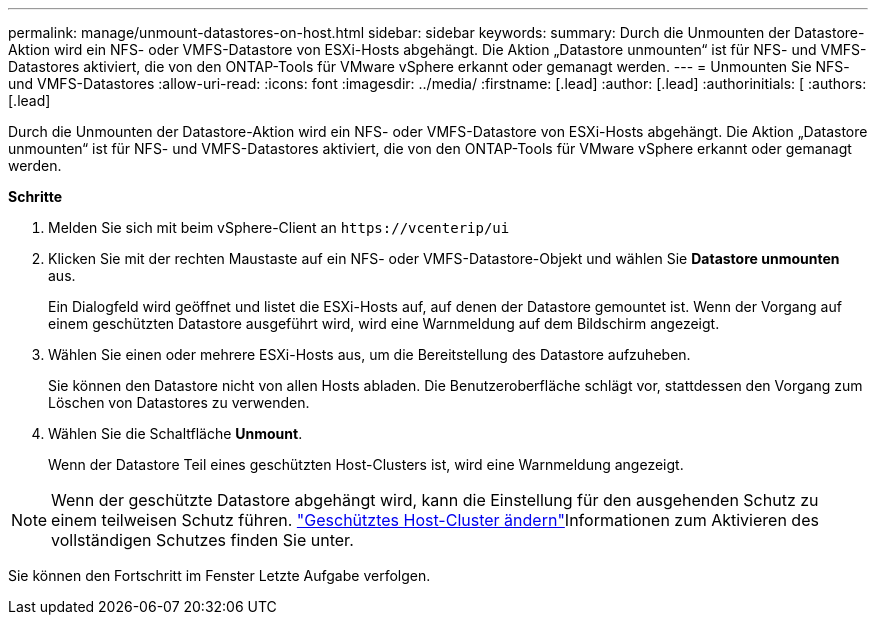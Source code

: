 ---
permalink: manage/unmount-datastores-on-host.html 
sidebar: sidebar 
keywords:  
summary: Durch die Unmounten der Datastore-Aktion wird ein NFS- oder VMFS-Datastore von ESXi-Hosts abgehängt. Die Aktion „Datastore unmounten“ ist für NFS- und VMFS-Datastores aktiviert, die von den ONTAP-Tools für VMware vSphere erkannt oder gemanagt werden. 
---
= Unmounten Sie NFS- und VMFS-Datastores
:allow-uri-read: 
:icons: font
:imagesdir: ../media/
:firstname: [.lead]
:author: [.lead]
:authorinitials: [
:authors: [.lead]


Durch die Unmounten der Datastore-Aktion wird ein NFS- oder VMFS-Datastore von ESXi-Hosts abgehängt. Die Aktion „Datastore unmounten“ ist für NFS- und VMFS-Datastores aktiviert, die von den ONTAP-Tools für VMware vSphere erkannt oder gemanagt werden.

*Schritte*

. Melden Sie sich mit beim vSphere-Client an `\https://vcenterip/ui`
. Klicken Sie mit der rechten Maustaste auf ein NFS- oder VMFS-Datastore-Objekt und wählen Sie *Datastore unmounten* aus.
+
Ein Dialogfeld wird geöffnet und listet die ESXi-Hosts auf, auf denen der Datastore gemountet ist. Wenn der Vorgang auf einem geschützten Datastore ausgeführt wird, wird eine Warnmeldung auf dem Bildschirm angezeigt.

. Wählen Sie einen oder mehrere ESXi-Hosts aus, um die Bereitstellung des Datastore aufzuheben.
+
Sie können den Datastore nicht von allen Hosts abladen. Die Benutzeroberfläche schlägt vor, stattdessen den Vorgang zum Löschen von Datastores zu verwenden.

. Wählen Sie die Schaltfläche *Unmount*.
+
Wenn der Datastore Teil eines geschützten Host-Clusters ist, wird eine Warnmeldung angezeigt.




NOTE: Wenn der geschützte Datastore abgehängt wird, kann die Einstellung für den ausgehenden Schutz zu einem teilweisen Schutz führen. link:../manage/edit-hostcluster-protection.html["Geschütztes Host-Cluster ändern"]Informationen zum Aktivieren des vollständigen Schutzes finden Sie unter.

Sie können den Fortschritt im Fenster Letzte Aufgabe verfolgen.
